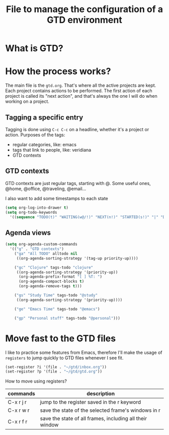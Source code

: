 #+title: File to manage the configuration of a GTD environment


* What is GTD?

* COMMENT Capture information and refile

  Define the main files to collect and organize information
  #+BEGIN_SRC emacs-lisp
  (setq org-agenda-files'("~/gtd/inbox.org"
			"~/gtd/gtd.org"
			"~/gtd/tickler.org"))
  #+END_SRC

  capture data into the inbox and tickler files
  #+BEGIN_SRC emacs-lisp
    (setq org-capture-templates '(("t" "Todo [inbox]" entry
				   (file+headline "~/gtd/inbox.org" "Tasks")
				   "* TODO %i%? %^G \n %U" :empty-lines 1)
				  ("T" "Tickler" entry
				   (file+headline "~/gtd/tickler.org" "Tickler")
				   "* %i%? \n %U" :empty-lines 1)))
  #+END_SRC

  The inbox should be processed and emptied daily. When
  processing the inbox, I'd refile each entry that is
  actionable and belongs to a project using ~C-c C-w~,
  moving the entry to the appropriate place.

  #+BEGIN_SRC emacs-lisp
    (setq org-refile-targets '(("~/gtd/gtd.org" :maxlevel . 3)
			       ("~/gtd/someday.org" :maxlevel . 1)
			       ("~/gtd/tickler.org" :maxlevel . 2)))
  #+END_SRC

* How the process works?

  The main file is the ~gtd.org~. That's where all the
  active projects are kept. Each project contains actions to
  be performed. The first action of each project is called
  its "next action", and that's always the one I will do
  when working on a project.

** Tagging a specific entry

   Tagging is done using ~C-c C-c~ on a headline, whether
   it's a project or action. Purposes of the tags:

   - regular categories, like: emacs
   - tags that link to people, like: veridiana
   - GTD contexts


** GTD contexts

   GTD contexts are just regular tags, starting with @. Some
   useful ones, @home, @office, @traveling, @email...

   I also want to add some timestamps to each state
   #+BEGIN_SRC emacs-lisp
     (setq org-log-into-drawer t)
     (setq org-todo-keywords
	   '((sequence "TODO(t)" "WAITING(w@/!)" "NEXT(n!)" "STARTED(s!)" "|" "DONE(d!)" "CANCELLED(c@)")))
   #+END_SRC


** Agenda views

   #+BEGIN_SRC emacs-lisp
     (setq org-agenda-custom-commands
	   '(("g" . "GTD contexts")
	     ("ga" "All TODO" alltodo nil
	      ((org-agenda-sorting-strategy '(tag-up priority-up))))

	     ("gc" "Clojure" tags-todo "clojure"
	      ((org-agenda-sorting-strategy '(priority-up))
	       (org-agenda-prefix-format "[ ] %T: ")
	       (org-agenda-compact-blocks t)
	       (org-agenda-remove-tags t)))

	     ("gs" "Study Time" tags-todo "@study"
	      ((org-agenda-sorting-strategy '(priority-up))))

	     ("ge" "Emacs Time" tags-todo "@emacs")

	     ("gp" "Personal stuff" tags-todo "@personal")))
   #+END_SRC
* Move fast to the GTD files

  I like to practice some features from Emacs, therefore
  I'll make the usage of ~registers~ to jump quickly to GTD
  files whenever I see fit.
  #+BEGIN_SRC emacs-lisp
    (set-register ?i '(file . "~/gtd/inbox.org"))
    (set-register ?p '(file . "~/gtd/gtd.org"))
  #+END_SRC

  How to move using registers?
  | commands  | description                                              |
  |-----------+----------------------------------------------------------|
  | C-x r j r | jump to the register saved in the r keyword              |
  | C-x r w r | save the state of the selected frame's windows in r      |
  | C-x r f r | save the state of all frames, including all their window |
